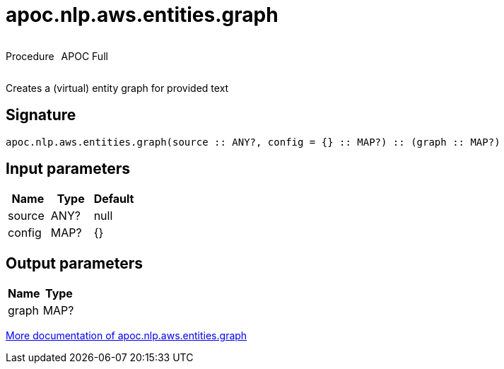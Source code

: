 ////
This file is generated by DocsTest, so don't change it!
////

= apoc.nlp.aws.entities.graph
:description: This section contains reference documentation for the apoc.nlp.aws.entities.graph procedure.

++++
<div style='display:flex'>
<div class='paragraph type procedure'><p>Procedure</p></div>
<div class='paragraph release full' style='margin-left:10px;'><p>APOC Full</p></div>
</div>
++++

[.emphasis]
Creates a (virtual) entity graph for provided text

== Signature

[source]
----
apoc.nlp.aws.entities.graph(source :: ANY?, config = {} :: MAP?) :: (graph :: MAP?)
----

== Input parameters
[.procedures, opts=header]
|===
| Name | Type | Default 
|source|ANY?|null
|config|MAP?|{}
|===

== Output parameters
[.procedures, opts=header]
|===
| Name | Type 
|graph|MAP?
|===

xref::nlp/aws.adoc[More documentation of apoc.nlp.aws.entities.graph,role=more information]

